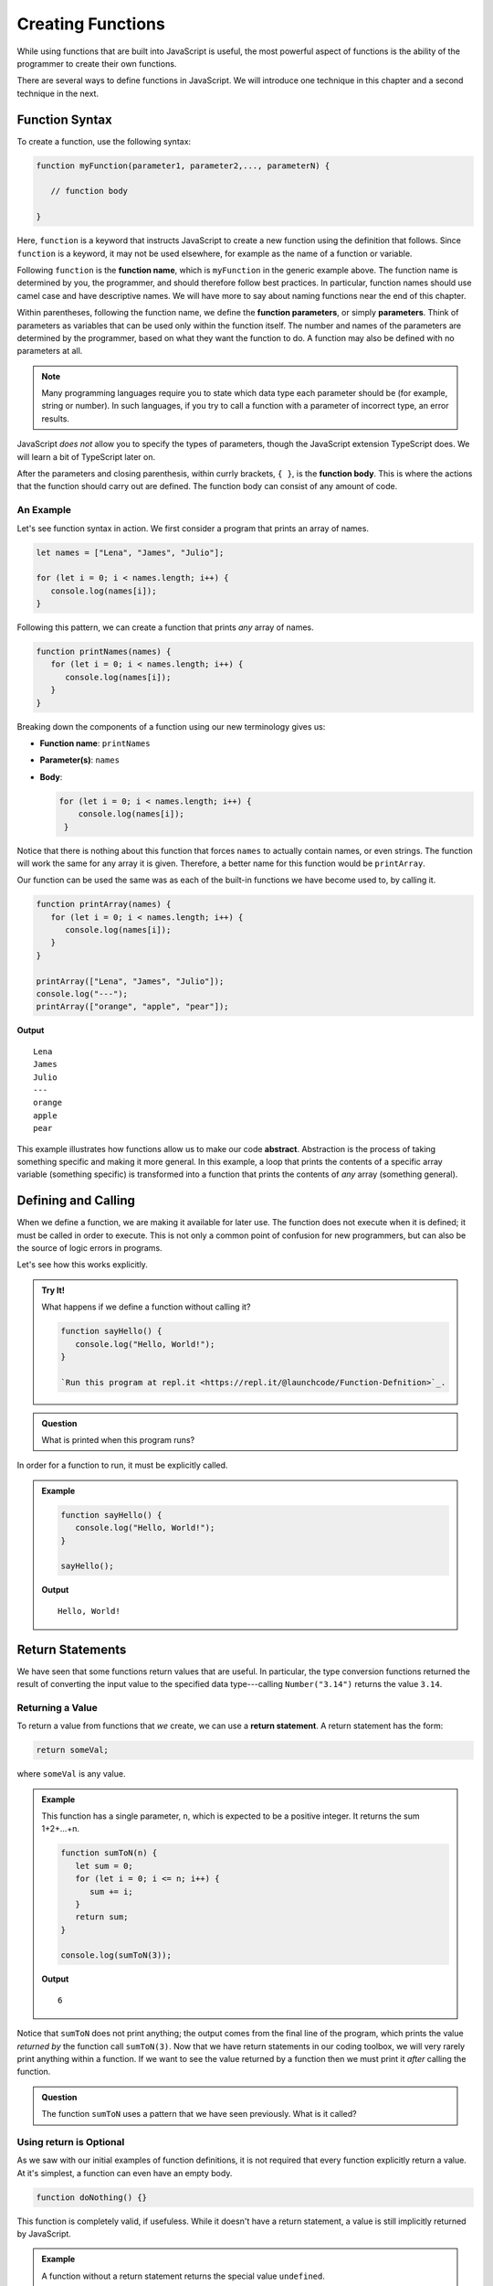 Creating Functions
==================

While using functions that are built into JavaScript is useful, the most powerful aspect of functions is the ability of the programmer to create their own functions. 

.. index::
   single: function; definition
   single: function; syntax

There are several ways to define functions in JavaScript. We will introduce one technique in this chapter and a second technique in the next.

Function Syntax
---------------

To create a function, use the following syntax:

.. sourcecode:: js

   function myFunction(parameter1, parameter2,..., parameterN) {

      // function body

   }

.. index::
   single: function; keyword

Here, ``function`` is a keyword that instructs JavaScript to create a new function using the definition that follows. Since ``function`` is a keyword, it may not be used elsewhere, for example as the name of a function or variable.

.. index::
   single: function; name

Following ``function`` is the **function name**, which is ``myFunction`` in the generic example above. The function name is determined by you, the programmer, and should therefore follow best practices. In particular, function names should use camel case and have descriptive names. We will have more to say about naming functions near the end of this chapter.

.. index::
   single: function; parameter

Within parentheses, following the function name, we define the **function parameters**, or simply **parameters**. Think of parameters as variables that can be used only within the function itself. The number and names of the parameters are determined by the programmer, based on what they want the function to do. A function may also be defined with no parameters at all.

.. index:: Typescript

.. note:: Many programming languages require you to state which data type each parameter should be (for example, string or number). In such languages, if you try to call a function with a parameter of incorrect type, an error results. 

JavaScript *does not* allow you to specify the types of parameters, though the JavaScript extension TypeScript does. We will learn a bit of TypeScript later on.

After the parameters and closing parenthesis, within currly brackets, ``{ }``, is the **function body**. This is where the actions that the function should carry out are defined. The function body can consist of any amount of code.

An Example
^^^^^^^^^^

Let's see function syntax in action. We first consider a program that prints an array of names.

.. sourcecode:: js

   let names = ["Lena", "James", "Julio"];

   for (let i = 0; i < names.length; i++) {
      console.log(names[i]);
   }

Following this pattern, we can create a function that prints *any* array of names.

.. sourcecode:: js

   function printNames(names) {
      for (let i = 0; i < names.length; i++) {
         console.log(names[i]);
      }
   }

Breaking down the components of a function using our new terminology gives us:

- **Function name**: ``printNames``
- **Parameter(s)**: ``names``
- **Body**: 

  .. sourcecode:: js
  
     for (let i = 0; i < names.length; i++) {
         console.log(names[i]);
      }

Notice that there is nothing about this function that forces ``names`` to actually contain names, or even strings. The function will work the same for any array it is given. Therefore, a better name for this function would be ``printArray``.

Our function can be used the same was as each of the built-in functions we have become used to, by calling it.

.. sourcecode:: js

   function printArray(names) {
      for (let i = 0; i < names.length; i++) {
         console.log(names[i]);
      }
   }

   printArray(["Lena", "James", "Julio"]);
   console.log("---");
   printArray(["orange", "apple", "pear"]);

**Output**

::

   Lena
   James
   Julio
   ---
   orange
   apple
   pear

.. index:: ! abstraction

This example illustrates how functions allow us to make our code **abstract**. Abstraction is the process of taking something specific and making it more general. In this example, a loop that prints the contents of a specific array variable (something specific) is transformed into a function that prints the contents of *any* array (something general).

Defining and Calling
--------------------

When we define a function, we are making it available for later use. The function does not execute when it is defined; it must be called in order to execute. This is not only a common point of confusion for new programmers, but can also be the source of logic errors in programs.

Let's see how this works explicitly.

.. admonition:: Try It!

   What happens if we define a function without calling it?

   .. sourcecode:: js
   
      function sayHello() {
         console.log("Hello, World!");
      }
      
      `Run this program at repl.it <https://repl.it/@launchcode/Function-Defnition>`_.


.. admonition:: Question

   What is printed when this program runs? 

In order for a function to run, it must be explicitly called.

.. admonition:: Example

   .. sourcecode:: js
   
      function sayHello() {
         console.log("Hello, World!");
      }

      sayHello();

   **Output**

   ::

      Hello, World!

   
Return Statements
-----------------

.. index::
   single: return
   single: return; value

We have seen that some functions return values that are useful. In particular, the type conversion functions returned the result of converting the input value to the specified data type---calling ``Number("3.14")`` returns the value ``3.14``.

Returning a Value
^^^^^^^^^^^^^^^^^

To return a value from functions that *we* create, we can use a **return statement**. A return statement has the form:

.. sourcecode:: js

   return someVal;

where ``someVal`` is any value. 

.. admonition:: Example

   This function has a single parameter, ``n``, which is expected to be a positive integer. It returns the sum 1+2+...+n. 

   .. sourcecode:: js
   
      function sumToN(n) {
         let sum = 0;
         for (let i = 0; i <= n; i++) {
            sum += i;
         }
         return sum;
      }

      console.log(sumToN(3));

   **Output**
   
   ::

      6

Notice that ``sumToN`` does not print anything; the output comes from the final line of the program, which prints the value *returned by* the function call ``sumToN(3)``. Now that we have return statements in our coding toolbox, we will very rarely print anything within a function. If we want to see the value returned by a function then we must print it *after* calling the function. 

.. admonition:: Question

   The function ``sumToN`` uses a pattern that we have seen previously. What is it called? 

Using **return** is Optional
^^^^^^^^^^^^^^^^^^^^^^^^^^^^

As we saw with our initial examples of function definitions, it is not required that every function explicitly return a value. At it's simplest, a function can even have an empty body.

.. sourcecode:: js

   function doNothing() {}

This function is completely valid, if usefuless. While it doesn't have a return statement, a value is still implicitly returned by JavaScript.

.. admonition:: Example

   A function without a return statement returns the special value ``undefined``.

   .. sourcecode:: js
   
      function doNothing() {}

      let returnVal = doNothing();
      console.log(returnVal);

   **Output**

   ::

      undefined

**return** Terminates Function Execution
^^^^^^^^^^^^^^^^^^^^^^^^^^^^^^^^^^^^^^^^

When a return statement executes, the function terminates, regardless of whether or not there is any code following the return statement. This means that you must be careful to use ``return`` only when the work of the function has been completed.

.. admonition:: Example

   This ``console.log`` statement in this function never executes, since the function returns before it is reached.

   .. sourcecode:: js

      function pastThePointOfReturn() {
         return "I'm done!";
         console.log("This will not be printed");
      }

      console.log(pastThePointOfReturn());
   
   **Output**

   ::

      I'm done!

We can use the fact that ``return`` stops the execution of a function intentionally, to force a function to stop execution.

.. admonition:: Example

   This function prints out the integers 1...n using an infinite ``while`` loop, which nonetheless terminates when the ``return`` statement is executed.

   .. sourcecode:: js
   
      function countToN(n) {
         let count = 1;
         while (true) {
            if (count > n) {
               return;
            }
            console.log(count);
            count++;
         }
      }
   

Boolean Functions
^^^^^^^^^^^^^^^^^

.. index::
   pair: function; boolean

A function that returns a boolean value is known as a **boolean function**. Perhaps the simplest such function is one that tests an integer to determine if it is even.

.. admonition:: Example

   .. sourcecode:: js

      function isEven(n) {
         if (n % 2 === 0) {
            return true;
         } else {
            return false;
         }
      }

      console.log(isEven(4));
      console.log(isEven(7));

   **Output**

   ::

      true
      false

It is conventional to name boolean functions by starting with either ``is`` or ``has``, which creates a nice semantic effect when reading the code. For example, reading ``isEven(4)`` communicates to the reader that the function should answer the question, "Is 4 even?" This is a convention so widely used by programmers that it extends to nearly every language. 

Let's return to the ``isEven`` function above, to see how we can use the power of return statements to make it even better.

Since ``return`` terminates the function, we can leave out the ``else`` clause and have the same effect. This is because if ``n`` is even, the return statement in the ``if`` block will execute and the function will end. If ``n`` is odd, the ``if`` block will be skipped and the second return statement will execute.

.. sourcecode:: js

   function isEven(n) {
      if (n % 2 === 0) {
         return true;
      }
      return false;
   }

This updated version works exactly the same as our initial function. 

Additionally, notice that the function returns ``true`` when ``n % 2 === 0`` returns ``true``, and it returns ``false`` when ``n % 2 === 0`` returns ``false``. In other words, the return value is *exactly the same* as the value of ``n % 2 === 0``. This means that we can simplify the function even further by returning the value of this expression.

.. sourcecode:: js

   function isEven(n) {
      return n % 2 === 0;
   }

This version of ``isEven`` is better than the first two, not because it is shorter (shorter isn't always better), but because it is simpler to read. We don't have to break down the conditional logic to see what is being returned.

Most boolean functions can be written so that they return the value of a boolean expression, rather than explicitly returning ``true`` or ``false``. 

Parmeters and Arguments
-----------------------

.. index::
   single: function; argument
   single: function; parameter

Over the past two sections, we introduced two function-related concepts that are very similar, and are often confusing to distinguish: arguments and parameters. If it isn't clear to you what the difference between these two are, then you are not alone. We will attempt to clear that up right now, however.

The easiest way to talk about the difference between arguments and parameters is by referring to an example.

.. admonition:: Example

   The function ``hello`` takes a single value, which we expect to be a person's name, and returns a message that greets that person. 

   .. sourcecode:: js
      :linenos:

      function hello(name) {
         return `Hello, ${name}!`;
      }

      console.log(hello("Lamar"));

   **Output**

   ::

      Hello, Lamar!


In this example, ``name`` is a **parameter**. It is part of the function definition, and *behaves like a variable* that exists only within the function.

The value ``"Lamar"`` that is use when we invoke the function on line 5 is an **argument**. It is a *specific value* that is used during the function call. 

You should think of the difference between an parameter and an argument as being the same as that between a variable and a value. A variable *refers to* a specific value, just like a parameter *refers to* a specific argument when a function is called. Like a value, a variable is a concrete piece of data.
